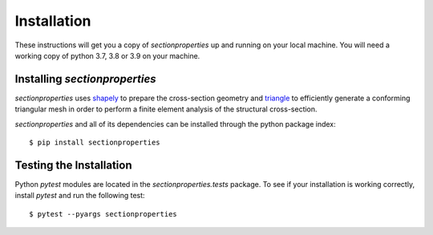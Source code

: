 Installation
============

These instructions will get you a copy of *sectionproperties* up and running on
your local machine. You will need a working copy of python 3.7, 3.8 or 3.9 on your machine.

Installing *sectionproperties*
------------------------------

*sectionproperties* uses `shapely <https://github.com/shapely/shapely>`_ to prepare the
cross-section geometry and `triangle <https://github.com/drufat/triangle>`_ to efficiently
generate a conforming triangular mesh in order to perform a finite element analysis of the
structural cross-section.

*sectionproperties* and all of its dependencies can be installed through the python package index::

  $ pip install sectionproperties

Testing the Installation
------------------------

Python *pytest* modules are located in the *sectionproperties.tests* package.
To see if your installation is working correctly, install `pytest` and run the
following test::

  $ pytest --pyargs sectionproperties
